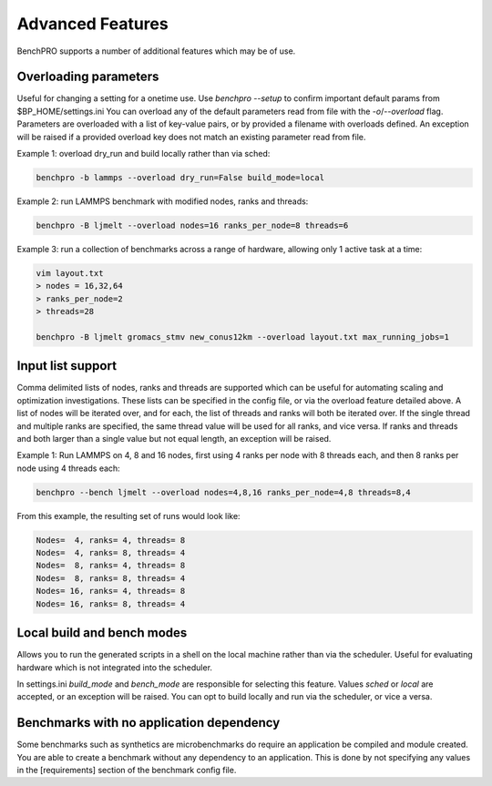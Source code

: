 =================
Advanced Features
=================

BenchPRO supports a number of additional features which may be of use.

Overloading parameters
----------------------

Useful for changing a setting for a onetime use. 
Use `benchpro --setup` to confirm important default params from $BP_HOME/settings.ini
You can overload any of the default parameters read from file with the `-o`/`--overload` flag. 
Parameters are overloaded with a list of key-value pairs, or by provided a filename with overloads defined.
An exception will be raised if a provided overload key does not match an existing parameter read from file.

Example 1: overload dry_run and build locally rather than via sched:

.. code-block::

    benchpro -b lammps --overload dry_run=False build_mode=local

Example 2: run LAMMPS benchmark with modified nodes, ranks and threads:

.. code-block::

    benchpro -B ljmelt --overload nodes=16 ranks_per_node=8 threads=6

Example 3: run a collection of benchmarks across a range of hardware, allowing only 1 active task at a time:

.. code-block::

    vim layout.txt
    > nodes = 16,32,64
    > ranks_per_node=2
    > threads=28

    benchpro -B ljmelt gromacs_stmv new_conus12km --overload layout.txt max_running_jobs=1

Input list support
------------------

Comma delimited lists of nodes, ranks and threads are supported which can be useful for automating scaling and optimization investigations.
These lists can be specified in the config file, or via the overload feature detailed above.
A list of nodes will be iterated over, and for each, the list of threads and ranks will both be iterated over.
If the single thread and multiple ranks are specified, the same thread value will be used for all ranks, and vice versa. If ranks and threads and both larger than a single value but not equal length, an exception will be raised.

Example 1: Run LAMMPS on 4, 8 and 16 nodes, first using 4 ranks per node with 8 threads each, and then 8 ranks per node using 4 threads each:

.. code-block::

    benchpro --bench ljmelt --overload nodes=4,8,16 ranks_per_node=4,8 threads=8,4

From this example, the resulting set of runs would look like:

.. code-block::

    Nodes=  4, ranks= 4, threads= 8 
    Nodes=  4, ranks= 8, threads= 4 
    Nodes=  8, ranks= 4, threads= 8 
    Nodes=  8, ranks= 8, threads= 4 
    Nodes= 16, ranks= 4, threads= 8 
    Nodes= 16, ranks= 8, threads= 4 

Local build and bench modes
---------------------------

Allows you to run the generated scripts in a shell on the local machine rather than  via the scheduler.
Useful for evaluating hardware which is not integrated into the scheduler.

In settings.ini `build_mode` and `bench_mode` are responsible for selecting this feature. Values `sched` or `local` are accepted, or an exception will be raised. 
You can opt to build locally and run via the scheduler, or vice a versa.

Benchmarks with no application dependency
-----------------------------------------

Some benchmarks such as synthetics are microbenchmarks do require an application be compiled and module created.
You are able to create a benchmark without any dependency to an application. 
This is done by not specifying any values in the [requirements] section of the benchmark config file.

